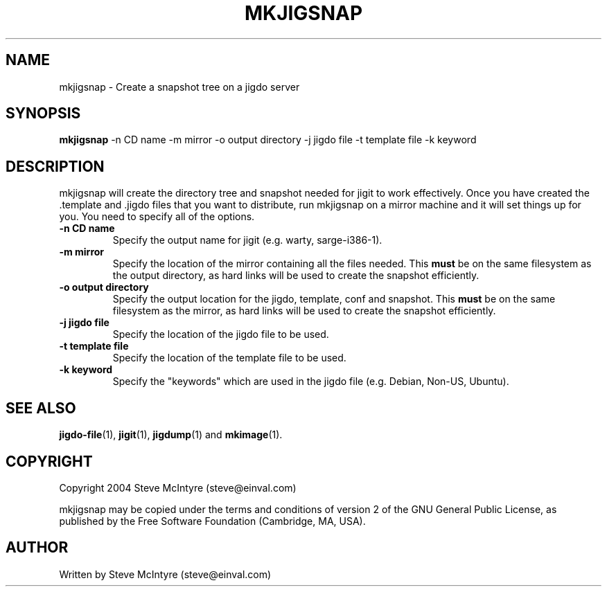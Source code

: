 .TH MKJIGSNAP 8 "September 2004" "Jigit jigdo tools"
.SH NAME
mkjigsnap \- Create a snapshot tree on a jigdo server
.SH SYNOPSIS
.B mkjigsnap
\-n \f CD name\fR \-m \f mirror\fR \-o \f output directory\fR
\-j \f jigdo file\fR \-t \f template file\fR \-k \f keyword\fR
.SH DESCRIPTION
.PP
mkjigsnap will create the directory tree and snapshot needed for jigit
to work effectively. Once you have created the .template and .jigdo
files that you want to distribute, run mkjigsnap on a mirror machine
and it will set things up for you. You need to specify all of the
options.
.TP
\fB\-n CD name\fR
Specify the output name for jigit (e.g. warty, sarge-i386-1).
.TP
\fB\-m mirror\fR
Specify the location of the mirror containing all the files
needed. This
.B must
be on the same filesystem as the output directory, as hard links will
be used to create the snapshot efficiently.
.TP
\fB\-o output directory\fR
Specify the output location for the jigdo, template, conf and
snapshot. This
.B must
be on the same filesystem as the mirror, as hard links will be used to
create the snapshot efficiently.
.TP
\fB\-j jigdo file\fR
Specify the location of the jigdo file to be used.
.TP
\fB\-t template file\fR
Specify the location of the template file to be used.
.TP
\fB\-k keyword\fR
Specify the "keywords" which are used in the jigdo file (e.g. Debian,
Non-US, Ubuntu).
.SH "SEE ALSO"
\fBjigdo-file\fP(1), \fBjigit\fP(1), \fBjigdump\fP(1) and \fBmkimage\fP(1).
.SH "COPYRIGHT"
Copyright 2004 Steve McIntyre (steve@einval.com)
.PP
mkjigsnap may be copied under the terms and conditions of version 2 of
the GNU General Public License, as published by the Free Software
Foundation (Cambridge, MA, USA).
.SH "AUTHOR"
Written by Steve McIntyre (steve@einval.com)
